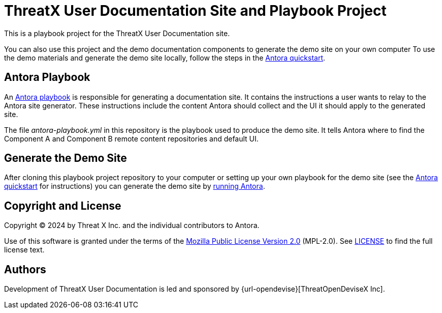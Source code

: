 = ThreatX User Documentation Site and Playbook Project
:url-project: https://docs.threatx.io
:url-org: https://github.com/ThreatX
:url-repo: {url-org}/threatx-user-docs-site
:url-userdocs-playbook: {url-repo}/blob/main/antora-playbook.yml
:url-antora-docs: https://docs.antora.org
:url-docs-quickstart: {url-antora-docs}/install-and-run-quickstart/
:url-docs-playbook: {url-antora-docs}/playbook/
:url-docs-run: {url-antora-docs}/run-antora 

This is a playbook project for the ThreatX User Documentation site.

You can also use this project and the demo documentation components to generate the demo site on your own computer
To use the demo materials and generate the demo site locally, follow the steps in the {url-docs-quickstart}[Antora quickstart].

== Antora Playbook

An {url-docs-playbook}[Antora playbook] is responsible for generating a documentation site.
It contains the instructions a user wants to relay to the Antora site generator.
These instructions include the content Antora should collect and the UI it should apply to the generated site.

The file [.path]_antora-playbook.yml_ in this repository is the playbook used to produce the demo site.
It tells Antora where to find the Component A and Component B remote content repositories and default UI.

== Generate the Demo Site

After cloning this playbook project repository to your computer or setting up your own playbook for the demo site (see the {url-docs-quickstart}[Antora quickstart] for instructions) you can generate the demo site by {url-docs-run}[running Antora].

== Copyright and License

Copyright (C) 2024 by Threat X Inc. and the individual contributors to Antora.

Use of this software is granted under the terms of the https://www.mozilla.org/en-US/MPL/2.0/[Mozilla Public License Version 2.0] (MPL-2.0).
See link:LICENSE[] to find the full license text.

== Authors

Development of ThreatX User Documentation is led and sponsored by {url-opendevise}[ThreatOpenDeviseX Inc].


